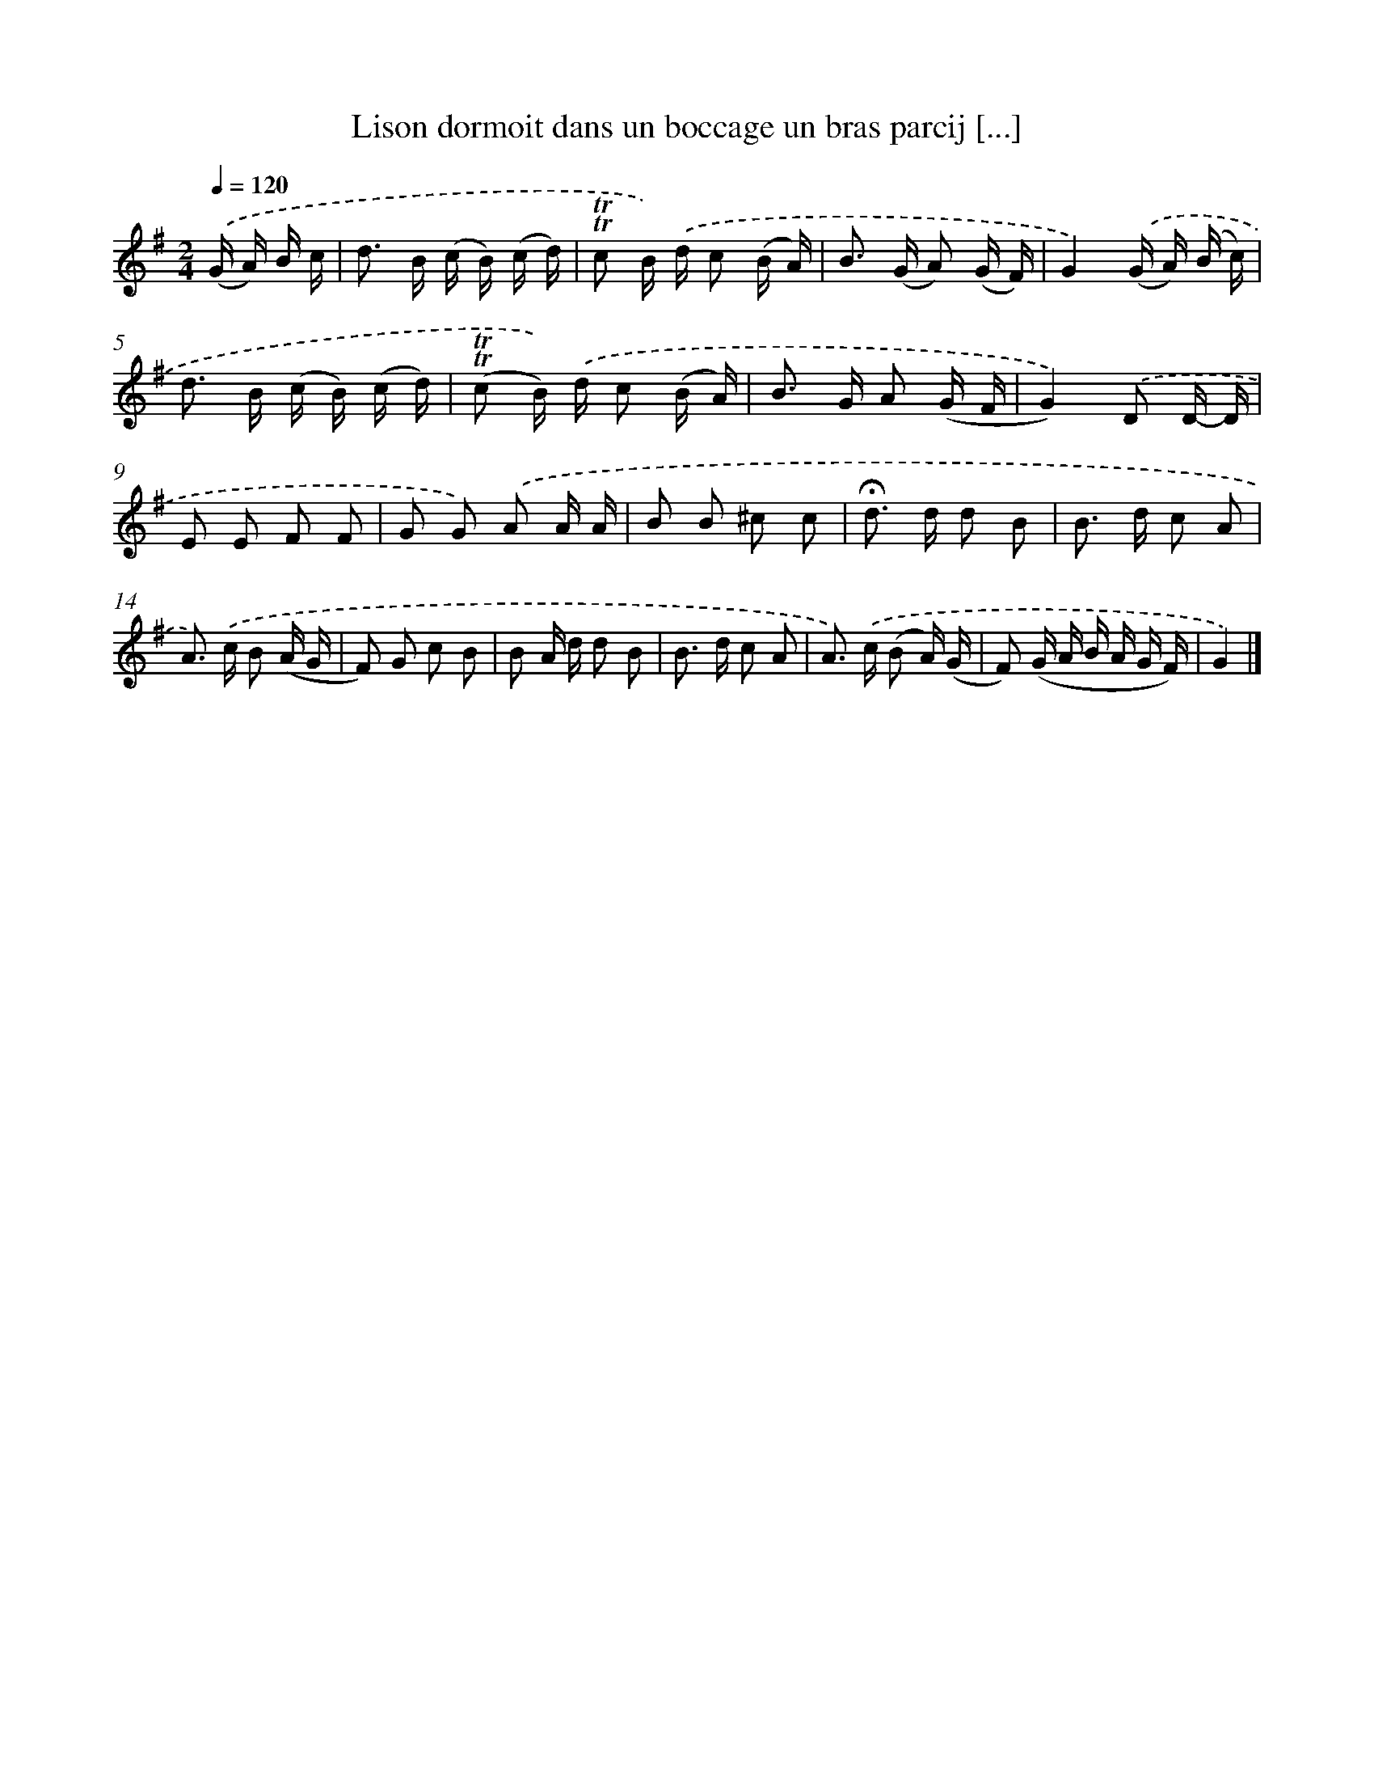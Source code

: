 X: 17191
T: Lison dormoit dans un boccage un bras parcij [...]
%%abc-version 2.0
%%abcx-abcm2ps-target-version 5.9.1 (29 Sep 2008)
%%abc-creator hum2abc beta
%%abcx-conversion-date 2018/11/01 14:38:10
%%humdrum-veritas 3496086828
%%humdrum-veritas-data 2668141459
%%continueall 1
%%barnumbers 0
L: 1/16
M: 2/4
Q: 1/4=120
K: G clef=treble
.('(G A) B c [I:setbarnb 1]|
d2> B2 (c B) (c d) |
!trill!!trill!c2 B) .('d c2 (B A) |
B2> (G2 A2) (G F) |
G4).('(G A) (B c) |
d2> B2 (c B) (c d) |
(!trill!!trill!c2 B)) .('d c2 (B A) |
B2> G2 A2 (G F |
G4)).('D2 D- D |
E2 E2 F2 F2 |
G2 G2) .('A2 A A |
B2 B2 ^c2 c2 |
!fermata!d2> d2 d2 B2 |
B2> d2 c2 A2 |
A2>) .('c2 B2 (A G |
F2) G2 c2 B2 |
B2 A d d2 B2 |
B2> d2 c2 A2 |
A2>) .('c2 (B2 A) (G |
F2) (G A B A G F) |
G4) |]
